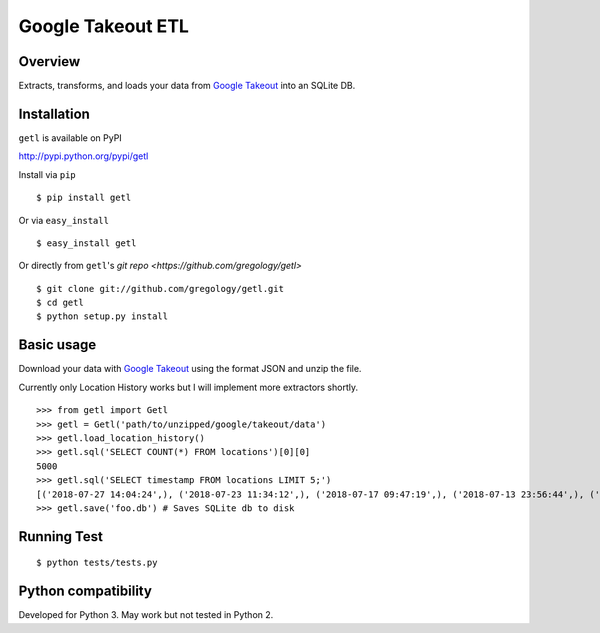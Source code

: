 ==================
Google Takeout ETL
==================

.. image:: https://badge.fury.io/py/getl.svg
    :target: https://badge.fury.io/py/getl

.. image:: http://img.shields.io/badge/license-MIT-yellow.svg?style=flat
    :target: https://github.com/gregology/getl/blob/master/LICENSE

.. image:: https://img.shields.io/badge/contact-Gregology-blue.svg?style=flat
    :target: http://gregology.net/contact/



Overview
--------

Extracts, transforms, and loads your data from `Google Takeout <https://takeout.google.com/settings/takeout>`_ into an SQLite DB.

Installation
------------

``getl`` is available on PyPI

http://pypi.python.org/pypi/getl

Install via ``pip``
::

    $ pip install getl

Or via ``easy_install``
::

    $ easy_install getl

Or directly from ``getl``'s `git repo <https://github.com/gregology/getl>`
::

    $ git clone git://github.com/gregology/getl.git
    $ cd getl
    $ python setup.py install

Basic usage
-----------

Download your data with `Google Takeout <https://takeout.google.com/settings/takeout>`_ using the format JSON and unzip the file.

.. image:: https://user-images.githubusercontent.com/1595448/46498508-a4bea680-c7eb-11e8-8ff7-b4a7870193ee.png
         :width: 80%

Currently only Location History works but I will implement more extractors shortly.

::

    >>> from getl import Getl
    >>> getl = Getl('path/to/unzipped/google/takeout/data')
    >>> getl.load_location_history()
    >>> getl.sql('SELECT COUNT(*) FROM locations')[0][0]
    5000
    >>> getl.sql('SELECT timestamp FROM locations LIMIT 5;')
    [('2018-07-27 14:04:24',), ('2018-07-23 11:34:12',), ('2018-07-17 09:47:19',), ('2018-07-13 23:56:44',), ('2018-07-12 09:54:13',)]
    >>> getl.save('foo.db') # Saves SQLite db to disk


Running Test
------------
::

    $ python tests/tests.py

Python compatibility
--------------------

Developed for Python 3. May work but not tested in Python 2.

